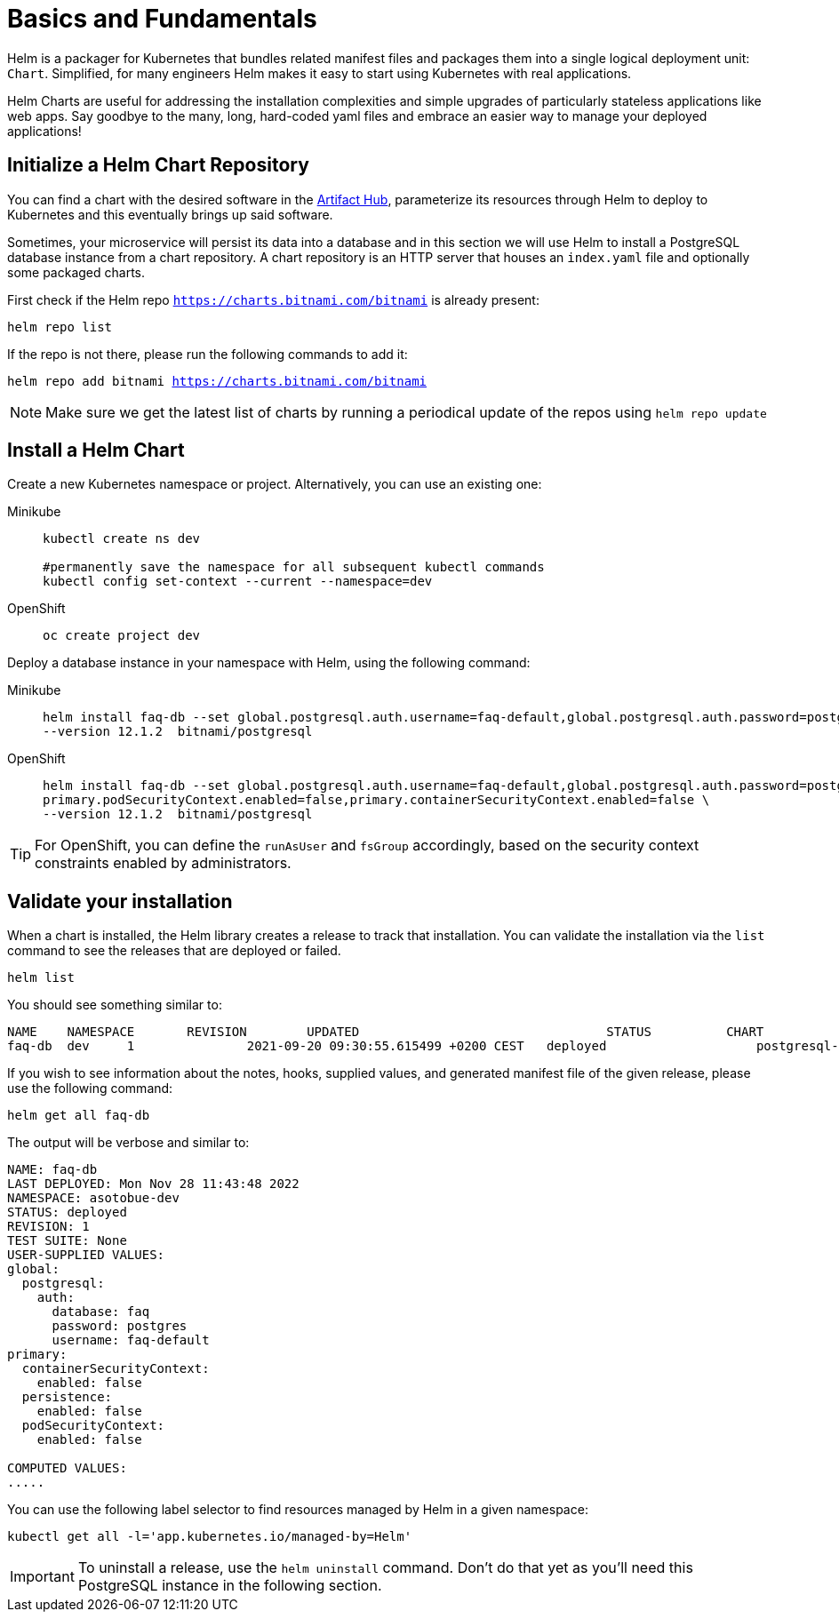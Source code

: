 = Basics and Fundamentals

:project-name: faq-app

Helm is a packager for Kubernetes that bundles related manifest files and packages them into a single logical deployment unit: `Chart`. Simplified, for many engineers Helm makes it easy to start using Kubernetes with real applications. 

Helm Charts are useful for addressing the installation complexities and simple upgrades of particularly stateless applications like web apps. Say goodbye to the many, long, hard-coded yaml files and embrace an easier way to manage your deployed applications!


== Initialize a Helm Chart Repository

You can find a chart with the desired software in the https://artifacthub.io/packages/search?kind=0[Artifact Hub], parameterize its resources through Helm to deploy to Kubernetes and this eventually brings up said software.

Sometimes, your microservice will persist its data into a database and in this section we will use Helm to install a PostgreSQL database instance from a chart repository.
A chart repository is an HTTP server that houses an `index.yaml` file and optionally some packaged charts.

First check if the Helm repo `https://charts.bitnami.com/bitnami` is already present:

[.console-input]
[source,bash,subs="attributes+,+macros"]
----
helm repo list
----

If the repo is not there, please run the following commands to add it:

[.console-input]
[source,bash,subs="attributes+,+macros"]
----
helm repo add bitnami https://charts.bitnami.com/bitnami
----

NOTE: Make sure we get the latest list of charts by running a periodical update of the repos using 
`helm repo update`

== Install a Helm Chart

Create a new Kubernetes namespace or project. Alternatively, you can use an existing one:

[tabs]
====	
Minikube::
+
--
[.console-input]
[source,bash,subs="attributes+,+macros"]
----
kubectl create ns dev

#permanently save the namespace for all subsequent kubectl commands
kubectl config set-context --current --namespace=dev
----
--
OpenShift::
+
--
[.console-input]
[source,bash,subs="attributes+,+macros"]
----
oc create project dev
----
--
====


Deploy a database instance in your namespace with Helm, using the following command:

[tabs]
====	
Minikube::
+
--
[.console-input]
[source,bash,subs="attributes+,+macros"]
----
helm install faq-db --set global.postgresql.auth.username=faq-default,global.postgresql.auth.password=postgres,global.postgresql.auth.database=faq,primary.persistence.enabled=false,\
--version 12.1.2  bitnami/postgresql
----
--	
OpenShift::
+
--
[.console-input]
[source,bash,subs="attributes+,+macros"]
----
helm install faq-db --set global.postgresql.auth.username=faq-default,global.postgresql.auth.password=postgres,global.postgresql.auth.database=faq,primary.persistence.enabled=false,\
primary.podSecurityContext.enabled=false,primary.containerSecurityContext.enabled=false \
--version 12.1.2  bitnami/postgresql
--
====

TIP: For OpenShift, you can define the `runAsUser` and `fsGroup` accordingly, based on the security context constraints enabled by administrators.

== Validate your installation

When a chart is installed, the Helm library creates a release to track that installation.
You can validate the installation via the `list` command to see the releases that are deployed or failed.

[.console-input]
[source,bash,subs="attributes+,+macros"]
----
helm list 
----

You should see something similar to:

[.console-input]
[source,bash,subs="attributes+,+macros"]
----
NAME  	NAMESPACE     	REVISION	UPDATED                              	STATUS  	CHART             	APP VERSION
faq-db	dev	1       	2021-09-20 09:30:55.615499 +0200 CEST	deployed	            postgresql-12.1.2	15.1.0  
----

If you wish to see information about the
notes, hooks, supplied values, and generated manifest file of the given release, please use the following command:

[.console-input]
[source,bash,subs="attributes+,+macros"]
----
helm get all faq-db 
----

The output will be verbose and similar to:

[.console-input]
[source,bash,subs="attributes+,+macros"]
----
NAME: faq-db
LAST DEPLOYED: Mon Nov 28 11:43:48 2022
NAMESPACE: asotobue-dev
STATUS: deployed
REVISION: 1
TEST SUITE: None
USER-SUPPLIED VALUES:
global:
  postgresql:
    auth:
      database: faq
      password: postgres
      username: faq-default
primary:
  containerSecurityContext:
    enabled: false
  persistence:
    enabled: false
  podSecurityContext:
    enabled: false

COMPUTED VALUES:
.....
----

You can use the following label selector to find resources managed by Helm in a given namespace:

[.console-input]
[source,bash,subs="attributes+,+macros"]
----
kubectl get all -l='app.kubernetes.io/managed-by=Helm'
----

IMPORTANT: To uninstall a release, use the `helm uninstall` command. Don't do that yet as you'll need this PostgreSQL instance in the following section.

